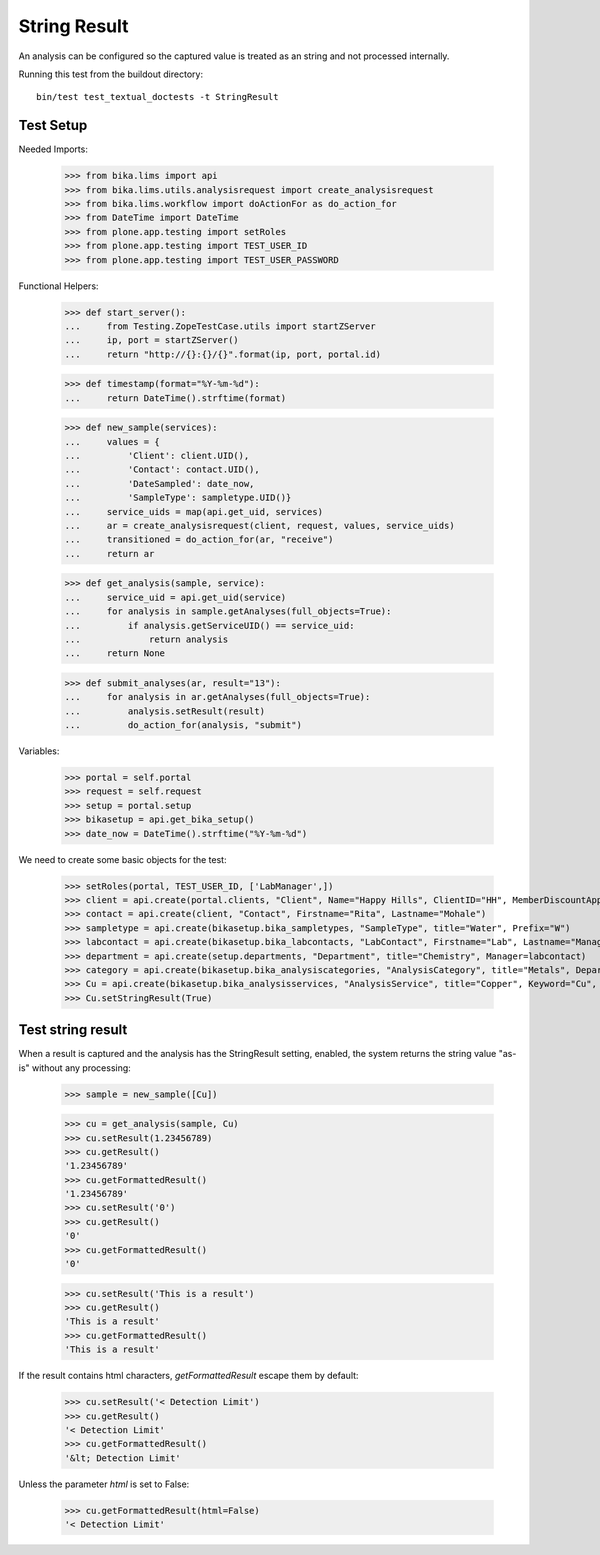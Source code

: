String Result
-------------

An analysis can be configured so the captured value is treated as an string
and not processed internally.

Running this test from the buildout directory::

    bin/test test_textual_doctests -t StringResult


Test Setup
..........

Needed Imports:

    >>> from bika.lims import api
    >>> from bika.lims.utils.analysisrequest import create_analysisrequest
    >>> from bika.lims.workflow import doActionFor as do_action_for
    >>> from DateTime import DateTime
    >>> from plone.app.testing import setRoles
    >>> from plone.app.testing import TEST_USER_ID
    >>> from plone.app.testing import TEST_USER_PASSWORD

Functional Helpers:

    >>> def start_server():
    ...     from Testing.ZopeTestCase.utils import startZServer
    ...     ip, port = startZServer()
    ...     return "http://{}:{}/{}".format(ip, port, portal.id)

    >>> def timestamp(format="%Y-%m-%d"):
    ...     return DateTime().strftime(format)

    >>> def new_sample(services):
    ...     values = {
    ...         'Client': client.UID(),
    ...         'Contact': contact.UID(),
    ...         'DateSampled': date_now,
    ...         'SampleType': sampletype.UID()}
    ...     service_uids = map(api.get_uid, services)
    ...     ar = create_analysisrequest(client, request, values, service_uids)
    ...     transitioned = do_action_for(ar, "receive")
    ...     return ar

    >>> def get_analysis(sample, service):
    ...     service_uid = api.get_uid(service)
    ...     for analysis in sample.getAnalyses(full_objects=True):
    ...         if analysis.getServiceUID() == service_uid:
    ...             return analysis
    ...     return None

    >>> def submit_analyses(ar, result="13"):
    ...     for analysis in ar.getAnalyses(full_objects=True):
    ...         analysis.setResult(result)
    ...         do_action_for(analysis, "submit")

Variables:

    >>> portal = self.portal
    >>> request = self.request
    >>> setup = portal.setup
    >>> bikasetup = api.get_bika_setup()
    >>> date_now = DateTime().strftime("%Y-%m-%d")

We need to create some basic objects for the test:

    >>> setRoles(portal, TEST_USER_ID, ['LabManager',])
    >>> client = api.create(portal.clients, "Client", Name="Happy Hills", ClientID="HH", MemberDiscountApplies=True)
    >>> contact = api.create(client, "Contact", Firstname="Rita", Lastname="Mohale")
    >>> sampletype = api.create(bikasetup.bika_sampletypes, "SampleType", title="Water", Prefix="W")
    >>> labcontact = api.create(bikasetup.bika_labcontacts, "LabContact", Firstname="Lab", Lastname="Manager")
    >>> department = api.create(setup.departments, "Department", title="Chemistry", Manager=labcontact)
    >>> category = api.create(bikasetup.bika_analysiscategories, "AnalysisCategory", title="Metals", Department=department)
    >>> Cu = api.create(bikasetup.bika_analysisservices, "AnalysisService", title="Copper", Keyword="Cu", Price="15", Category=category.UID())
    >>> Cu.setStringResult(True)

Test string result
..................

When a result is captured and the analysis has the StringResult setting,
enabled, the system returns the string value "as-is" without any processing:

    >>> sample = new_sample([Cu])

    >>> cu = get_analysis(sample, Cu)
    >>> cu.setResult(1.23456789)
    >>> cu.getResult()
    '1.23456789'
    >>> cu.getFormattedResult()
    '1.23456789'
    >>> cu.setResult('0')
    >>> cu.getResult()
    '0'
    >>> cu.getFormattedResult()
    '0'

    >>> cu.setResult('This is a result')
    >>> cu.getResult()
    'This is a result'
    >>> cu.getFormattedResult()
    'This is a result'

If the result contains html characters, `getFormattedResult` escape them
by default:

    >>> cu.setResult('< Detection Limit')
    >>> cu.getResult()
    '< Detection Limit'
    >>> cu.getFormattedResult()
    '&lt; Detection Limit'

Unless the parameter `html` is set to False:

    >>> cu.getFormattedResult(html=False)
    '< Detection Limit'

